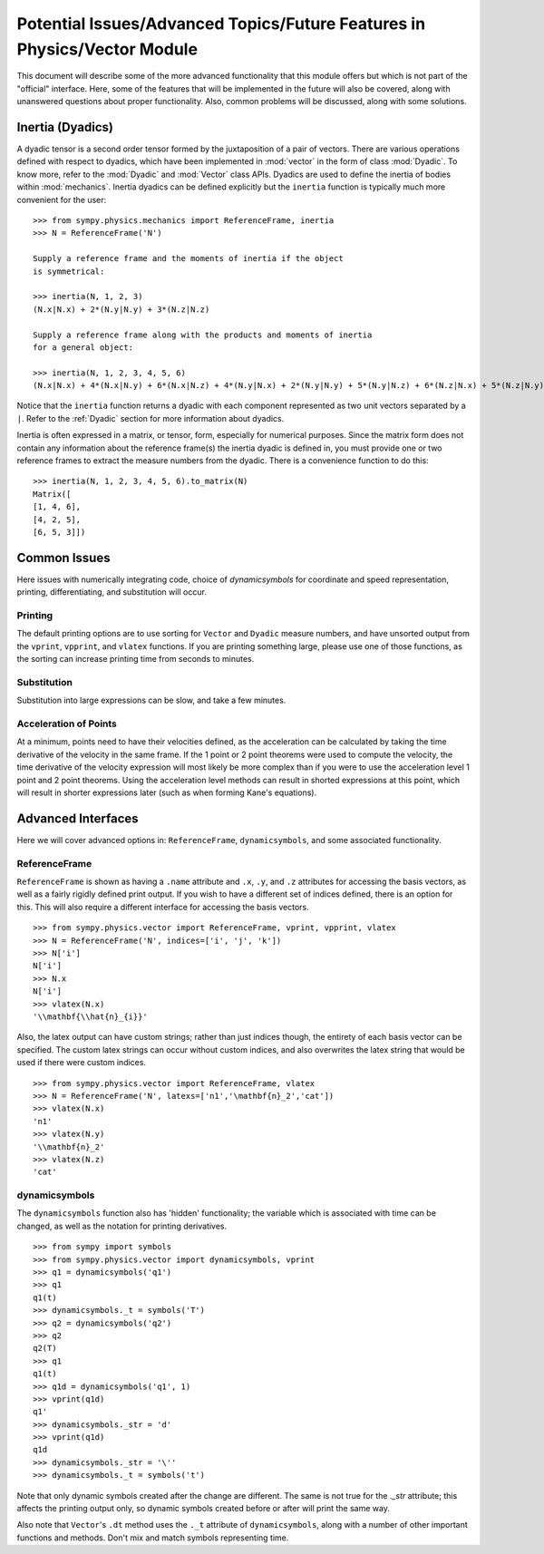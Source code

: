 ============================================================================
Potential Issues/Advanced Topics/Future Features in Physics/Vector Module
============================================================================

This document will describe some of the more advanced functionality that this
module offers but which is not part of the "official" interface. Here, some of
the features that will be implemented in the future will also be covered, along
with unanswered questions about proper functionality. Also, common problems
will be discussed, along with some solutions.

Inertia (Dyadics)
=================

A dyadic tensor is a second order tensor formed by the juxtaposition of a
pair of vectors. There are various operations defined with respect to dyadics,
which have been implemented in :mod:`vector` in the form of class
:mod:`Dyadic`. To know more, refer to the :mod:`Dyadic` and :mod:`Vector` 
class APIs.
Dyadics are used to define the inertia of bodies within :mod:`mechanics`.
Inertia dyadics can be defined explicitly but the ``inertia`` function is
typically much more convenient for the user::

  >>> from sympy.physics.mechanics import ReferenceFrame, inertia
  >>> N = ReferenceFrame('N')

  Supply a reference frame and the moments of inertia if the object
  is symmetrical:

  >>> inertia(N, 1, 2, 3)
  (N.x|N.x) + 2*(N.y|N.y) + 3*(N.z|N.z)

  Supply a reference frame along with the products and moments of inertia
  for a general object:

  >>> inertia(N, 1, 2, 3, 4, 5, 6)
  (N.x|N.x) + 4*(N.x|N.y) + 6*(N.x|N.z) + 4*(N.y|N.x) + 2*(N.y|N.y) + 5*(N.y|N.z) + 6*(N.z|N.x) + 5*(N.z|N.y) + 3*(N.z|N.z)

Notice that the ``inertia`` function returns a dyadic with each component
represented as two unit vectors separated by a ``|``. Refer to the
:ref:`Dyadic` section for more information about dyadics.

Inertia is often expressed in a matrix, or tensor, form, especially for
numerical purposes. Since the matrix form does not contain any information
about the reference frame(s) the inertia dyadic is defined in, you must provide
one or two reference frames to extract the measure numbers from the dyadic.
There is a convenience function to do this::

  >>> inertia(N, 1, 2, 3, 4, 5, 6).to_matrix(N)
  Matrix([
  [1, 4, 6],
  [4, 2, 5],
  [6, 5, 3]])

Common Issues
=============
Here issues with numerically integrating code, choice of `dynamicsymbols` for
coordinate and speed representation, printing, differentiating, and
substitution will occur.

Printing
--------
The default printing options are to use sorting for ``Vector`` and ``Dyadic``
measure numbers, and have unsorted output from the ``vprint``, ``vpprint``, and
``vlatex`` functions. If you are printing something large, please use one of
those functions, as the sorting can increase printing time from seconds to
minutes.

Substitution
------------
Substitution into large expressions can be slow, and take a few minutes.

Acceleration of Points
----------------------
At a minimum, points need to have their velocities defined, as the acceleration
can be calculated by taking the time derivative of the velocity in the same
frame. If the 1 point or 2 point theorems were used to compute the velocity,
the time derivative of the velocity expression will most likely be more complex
than if you were to use the acceleration level 1 point and 2 point theorems.
Using the acceleration level methods can result in shorted expressions at this
point, which will result in shorter expressions later (such as when forming
Kane's equations).


Advanced Interfaces
===================

Here we will cover advanced options in: ``ReferenceFrame``, ``dynamicsymbols``,
and some associated functionality.

ReferenceFrame
--------------
``ReferenceFrame`` is shown as having a ``.name`` attribute and ``.x``, ``.y``,
and ``.z`` attributes for accessing the basis vectors, as well as a fairly
rigidly defined print output. If you wish to have a different set of indices
defined, there is an option for this. This will also require a different
interface for accessing the basis vectors. ::

  >>> from sympy.physics.vector import ReferenceFrame, vprint, vpprint, vlatex
  >>> N = ReferenceFrame('N', indices=['i', 'j', 'k'])
  >>> N['i']
  N['i']
  >>> N.x
  N['i']
  >>> vlatex(N.x)
  '\\mathbf{\\hat{n}_{i}}'

Also, the latex output can have custom strings; rather than just indices
though, the entirety of each basis vector can be specified. The custom latex
strings can occur without custom indices, and also overwrites the latex string
that would be used if there were custom indices. ::

  >>> from sympy.physics.vector import ReferenceFrame, vlatex
  >>> N = ReferenceFrame('N', latexs=['n1','\mathbf{n}_2','cat'])
  >>> vlatex(N.x)
  'n1'
  >>> vlatex(N.y)
  '\\mathbf{n}_2'
  >>> vlatex(N.z)
  'cat'

dynamicsymbols
--------------
The ``dynamicsymbols`` function also has 'hidden' functionality; the variable
which is associated with time can be changed, as well as the notation for
printing derivatives. ::

  >>> from sympy import symbols
  >>> from sympy.physics.vector import dynamicsymbols, vprint
  >>> q1 = dynamicsymbols('q1')
  >>> q1
  q1(t)
  >>> dynamicsymbols._t = symbols('T')
  >>> q2 = dynamicsymbols('q2')
  >>> q2
  q2(T)
  >>> q1
  q1(t)
  >>> q1d = dynamicsymbols('q1', 1)
  >>> vprint(q1d)
  q1'
  >>> dynamicsymbols._str = 'd'
  >>> vprint(q1d)
  q1d
  >>> dynamicsymbols._str = '\''
  >>> dynamicsymbols._t = symbols('t')


Note that only dynamic symbols created after the change are different. The same
is not true for the `._str` attribute; this affects the printing output only,
so dynamic symbols created before or after will print the same way.

Also note that ``Vector``'s ``.dt`` method uses the ``._t`` attribute of
``dynamicsymbols``, along with a number of other important functions and
methods. Don't mix and match symbols representing time.

